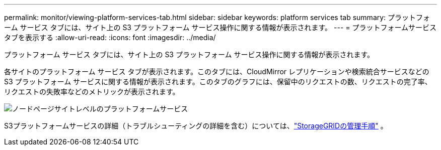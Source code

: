 ---
permalink: monitor/viewing-platform-services-tab.html 
sidebar: sidebar 
keywords: platform services tab 
summary: プラットフォーム サービス タブには、サイト上の S3 プラットフォーム サービス操作に関する情報が表示されます。 
---
= プラットフォームサービスタブを表示する
:allow-uri-read: 
:icons: font
:imagesdir: ../media/


[role="lead"]
プラットフォーム サービス タブには、サイト上の S3 プラットフォーム サービス操作に関する情報が表示されます。

各サイトのプラットフォーム サービス タブが表示されます。このタブには、CloudMirror レプリケーションや検索統合サービスなどの S3 プラットフォーム サービスに関する情報が表示されます。このタブのグラフには、保留中のリクエストの数、リクエストの完了率、リクエストの失敗率などのメトリックが表示されます。

image::../media/nodes_page_site_level_platform_services.gif[ノードページサイトレベルのプラットフォームサービス]

S3プラットフォームサービスの詳細（トラブルシューティングの詳細を含む）については、link:../admin/index.html["StorageGRIDの管理手順"] 。
